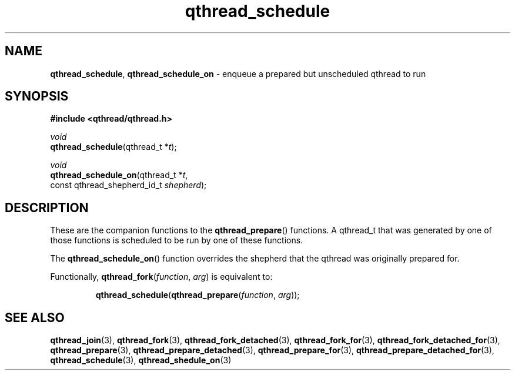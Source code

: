 .TH qthread_schedule 3 "NOVEMBER 2006" libqthread "libqthread"
.SH NAME
\fBqthread_schedule\fR, \fBqthread_schedule_on\fR \- enqueue a prepared but unscheduled qthread to run
.SH SYNOPSIS
.B #include <qthread/qthread.h>

.I void
.br
\fBqthread_schedule\fR(qthread_t *\fIt\fR);
.PP
.I void
.br
\fBqthread_schedule_on\fR(qthread_t *\fIt\fR,
.ti +20n
const qthread_shepherd_id_t \fIshepherd\fR);
.SH DESCRIPTION
These are the companion functions to the \fBqthread_prepare\fR() functions. A
qthread_t that was generated by one of those functions is scheduled to be run
by one of these functions.
.PP
The \fBqthread_schedule_on\fR() function overrides the shepherd that the
qthread was originally prepared for.
.PP
Functionally, \fBqthread_fork\fR(\fIfunction\fR, \fIarg\fR) is equivalent to:
.RS
.PP
\fBqthread_schedule\fR(\fBqthread_prepare\fR(\fIfunction\fR, \fIarg\fR));
.RE
.SH "SEE ALSO"
.BR qthread_join (3),
.BR qthread_fork (3),
.BR qthread_fork_detached (3),
.BR qthread_fork_for (3),
.BR qthread_fork_detached_for (3),
.BR qthread_prepare (3),
.BR qthread_prepare_detached (3),
.BR qthread_prepare_for (3),
.BR qthread_prepare_detached_for (3),
.BR qthread_schedule (3),
.BR qthread_shedule_on (3)
